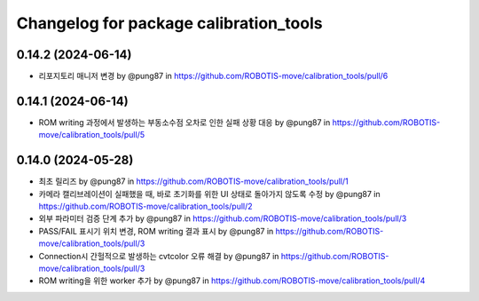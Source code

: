 ^^^^^^^^^^^^^^^^^^^^^^^^^^^^^^^^^^^^^^^^^
Changelog for package calibration_tools
^^^^^^^^^^^^^^^^^^^^^^^^^^^^^^^^^^^^^^^^^
0.14.2 (2024-06-14)
------------------
* 리포지토리 매니저 변경 by @pung87 in https://github.com/ROBOTIS-move/calibration_tools/pull/6

0.14.1 (2024-06-14)
------------------
* ROM writing 과정에서 발생하는 부동소수점 오차로 인한 실패 상황 대응 by @pung87 in https://github.com/ROBOTIS-move/calibration_tools/pull/5

0.14.0 (2024-05-28)
------------------
* 최초 릴리즈 by @pung87 in https://github.com/ROBOTIS-move/calibration_tools/pull/1
* 카메라 캘리브레이션이 실패했을 때, 바로 초기화를 위한 UI 상태로 돌아가지 않도록 수정 by @pung87 in https://github.com/ROBOTIS-move/calibration_tools/pull/2
* 외부 파라미터 검증 단계 추가 by @pung87 in https://github.com/ROBOTIS-move/calibration_tools/pull/3
* PASS/FAIL 표시기 위치 변경, ROM writing 결과 표시 by @pung87 in https://github.com/ROBOTIS-move/calibration_tools/pull/3
* Connection시 간헐적으로 발생하는 cvtcolor 오류 해결 by @pung87 in https://github.com/ROBOTIS-move/calibration_tools/pull/3
* ROM writing을 위한 worker 추가 by @pung87 in https://github.com/ROBOTIS-move/calibration_tools/pull/4

